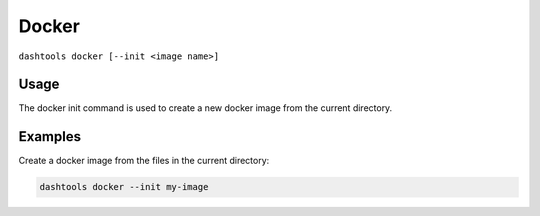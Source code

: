 =======
Docker
=======

``dashtools docker [--init <image name>]``


Usage
========

The docker init command is used to create a new docker image from the current directory.


Examples
=======

Create a docker image from the files in the current directory:

.. code-block:: bash

    dashtools docker --init my-image